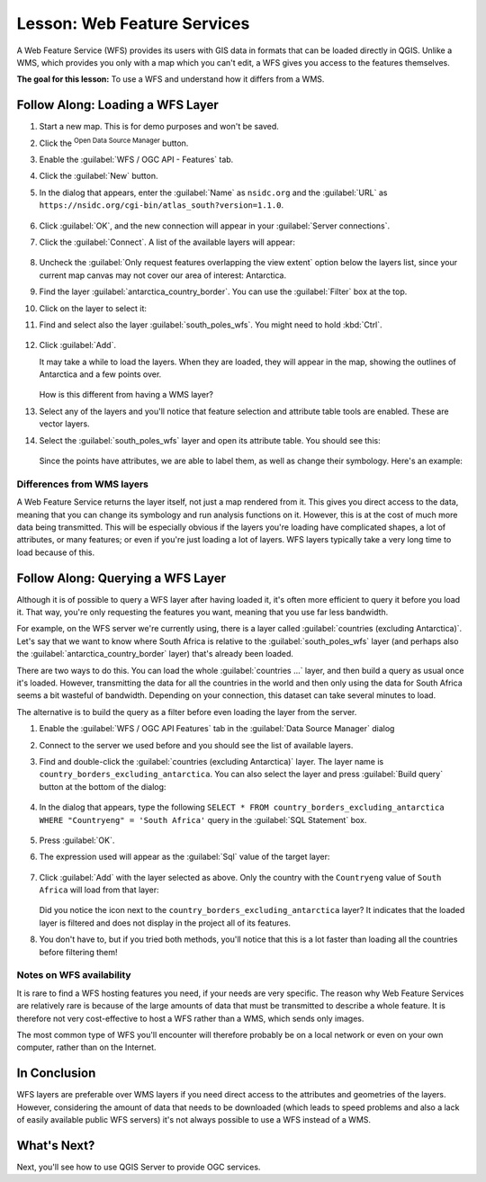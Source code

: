 |LS| Web Feature Services
===============================================================================

A Web Feature Service (WFS) provides its users with GIS data in formats that
can be loaded directly in QGIS. Unlike a WMS, which provides you only with a
map which you can't edit, a WFS gives you access to the features themselves.

**The goal for this lesson:** To use a WFS and understand how it differs from a
WMS.

|basic| |FA| Loading a WFS Layer
-------------------------------------------------------------------------------

#. Start a new map. This is for demo purposes and won't be saved.
#. Click the |dataSourceManager| :sup:`Open Data Source Manager` button.
#. Enable the |wfs| :guilabel:`WFS / OGC API - Features` tab.
#. Click the :guilabel:`New` button.
#. In the dialog that appears, enter the :guilabel:`Name` as ``nsidc.org``
   and the :guilabel:`URL` as
   ``https://nsidc.org/cgi-bin/atlas_south?version=1.1.0``.

   .. figure:: img/new_wfs_connection.png
      :align: center

#. Click :guilabel:`OK`, and the new connection will appear in your
   :guilabel:`Server connections`.
#. Click the :guilabel:`Connect`. A list of the available layers will appear:

   .. figure:: img/wfs_connection_layers.png
      :align: center

#. Uncheck the :guilabel:`Only request features overlapping the view extent` option
   below the layers list, since your current map canvas may not cover our area of
   interest: Antarctica.
#. Find the layer :guilabel:`antarctica_country_border`.
   You can use the :guilabel:`Filter` box at the top.
#. Click on the layer to select it:
#. Find and select also the layer :guilabel:`south_poles_wfs`.
   You might need to hold :kbd:`Ctrl`.

   .. figure:: img/south_poles_wfs.png
      :align: center

#. Click :guilabel:`Add`.

   It may take a while to load the layers. When they are loaded, they will appear in
   the map, showing the outlines of Antarctica and a few points over.

   .. figure:: img/antarctica_border.png
      :align: center

   How is this different from having a WMS layer?

#. Select any of the layers and you'll notice that feature selection and
   attribute table tools are enabled. These are vector layers.
#. Select the :guilabel:`south_poles_wfs` layer and open its attribute table.
   You should see this:

   .. figure:: img/poles_attribute_table.png
      :align: center

   Since the points have attributes, we are able to label them,
   as well as change their symbology. Here's an example:

   .. figure:: img/labelling_example.png
      :align: center


Differences from WMS layers
...............................................................................

A Web Feature Service returns the layer itself, not just a map rendered from
it. This gives you direct access to the data, meaning that you can change its
symbology and run analysis functions on it. However, this is at the cost of
much more data being transmitted. This will be especially obvious if the layers
you're loading have complicated shapes, a lot of attributes, or many features;
or even if you're just loading a lot of layers. WFS layers typically take a
very long time to load because of this.

|moderate| |FA| Querying a WFS Layer
-------------------------------------------------------------------------------

Although it is of possible to query a WFS layer after having loaded
it, it's often more efficient to query it before you load it. That way, you're
only requesting the features you want, meaning that you use far less bandwidth.

For example, on the WFS server we're currently using, there is a layer called
:guilabel:`countries (excluding Antarctica)`. Let's say that we want to know
where South Africa is relative to the :guilabel:`south_poles_wfs` layer (and
perhaps also the :guilabel:`antarctica_country_border` layer) that's already
been loaded.

There are two ways to do this. You can load the whole :guilabel:`countries ...`
layer, and then build a query as usual once it's loaded. However, transmitting
the data for all the countries in the world and then only using the data for
South Africa seems a bit wasteful of bandwidth. Depending on your connection,
this dataset can take several minutes to load.

The alternative is to build the query as a filter before even loading the layer
from the server.

#. Enable the :guilabel:`WFS / OGC API Features` tab in the
   :guilabel:`Data Source Manager` dialog
#. Connect to the server we used before and you should see the list of available layers.
#. Find and double-click the :guilabel:`countries (excluding Antarctica)` layer.
   The layer name is ``country_borders_excluding_antarctica``.
   You can also select the layer and press :guilabel:`Build query` button at
   the bottom of the dialog:

   .. figure:: img/select_country_filter.png
      :align: center

#. In the dialog that appears, type the following
   ``SELECT * FROM country_borders_excluding_antarctica WHERE "Countryeng" = 'South Africa'``
   query in the :guilabel:`SQL Statement` box.

   .. figure:: img/country_sa_builder.png
      :align: center

#. Press :guilabel:`OK`.
#. The expression used will appear as the :guilabel:`Sql` value of the target layer:

   .. figure:: img/country_filter_enabled.png
      :align: center

#. Click :guilabel:`Add` with the layer selected as above.
   Only the country with the ``Countryeng`` value of ``South Africa`` will load from
   that layer:

   .. figure:: img/antarctica_sa.png
      :align: center

   Did you notice the |indicatorFilter| icon next to the
   ``country_borders_excluding_antarctica`` layer? It indicates that the loaded
   layer is filtered and does not display in the project all of its features.
#. You don't have to, but if you tried both methods, you'll notice that this is a
   lot faster than loading all the countries before filtering them!

Notes on WFS availability
...............................................................................

It is rare to find a WFS hosting features you need, if your needs are very
specific. The reason why Web Feature Services are relatively rare is because of
the large amounts of data that must be transmitted to describe a whole feature.
It is therefore not very cost-effective to host a WFS rather than a WMS, which
sends only images.

The most common type of WFS you'll encounter will therefore probably be on a
local network or even on your own computer, rather than on the Internet.

|IC|
-------------------------------------------------------------------------------

WFS layers are preferable over WMS layers if you need direct access to the
attributes and geometries of the layers. However, considering the amount of
data that needs to be downloaded (which leads to speed problems and also a lack
of easily available public WFS servers) it's not always possible to use a WFS
instead of a WMS.

|WN|
-------------------------------------------------------------------------------

Next, you'll see how to use QGIS Server to provide OGC services.


.. Substitutions definitions - AVOID EDITING PAST THIS LINE
   This will be automatically updated by the find_set_subst.py script.
   If you need to create a new substitution manually,
   please add it also to the substitutions.txt file in the
   source folder.

.. |FA| replace:: Follow Along:
.. |IC| replace:: In Conclusion
.. |LS| replace:: Lesson:
.. |WN| replace:: What's Next?
.. |basic| image:: /static/common/basic.png
.. |dataSourceManager| image:: /static/common/mActionDataSourceManager.png
   :width: 1.5em
.. |indicatorFilter| image:: /static/common/mIndicatorFilter.png
   :width: 1.5em
.. |moderate| image:: /static/common/moderate.png
.. |wfs| image:: /static/common/mIconWfs.png
   :width: 1.5em
